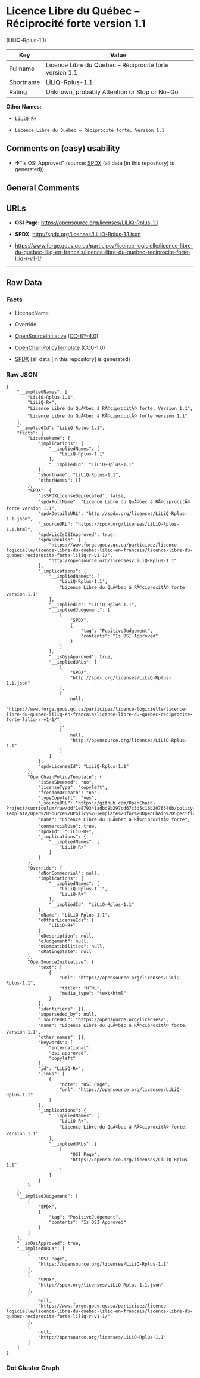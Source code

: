 * Licence Libre du Québec -- Réciprocité forte version 1.1
(LiLiQ-Rplus-1.1)

| Key         | Value                                                      |
|-------------+------------------------------------------------------------|
| Fullname    | Licence Libre du Québec -- Réciprocité forte version 1.1   |
| Shortname   | LiLiQ-Rplus-1.1                                            |
| Rating      | Unknown, probably Attention or Stop or No-Go               |

*Other Names:*

- =LiLiQ-R+=

- =Licence Libre du Québec – Réciprocité forte, Version 1.1=

** Comments on (easy) usability

- *↑*"Is OSI Approved" (source:
  [[https://spdx.org/licenses/LiLiQ-Rplus-1.1.html][SPDX]] (all data [in
  this repository] is generated))

** General Comments

** URLs

- *OSI Page:* https://opensource.org/licenses/LiLiQ-Rplus-1.1

- *SPDX:* http://spdx.org/licenses/LiLiQ-Rplus-1.1.json

- https://www.forge.gouv.qc.ca/participez/licence-logicielle/licence-libre-du-quebec-liliq-en-francais/licence-libre-du-quebec-reciprocite-forte-liliq-r-v1-1/

--------------

** Raw Data

*** Facts

- LicenseName

- Override

- [[https://opensource.org/licenses/][OpenSourceInitiative]]
  ([[https://creativecommons.org/licenses/by/4.0/legalcode][CC-BY-4.0]])

- [[https://github.com/OpenChain-Project/curriculum/raw/ddf1e879341adbd9b297cd67c5d5c16b2076540b/policy-template/Open%20Source%20Policy%20Template%20for%20OpenChain%20Specification%201.2.ods][OpenChainPolicyTemplate]]
  (CC0-1.0)

- [[https://spdx.org/licenses/LiLiQ-Rplus-1.1.html][SPDX]] (all data [in
  this repository] is generated)

*** Raw JSON

#+BEGIN_EXAMPLE
  {
      "__impliedNames": [
          "LiLiQ-Rplus-1.1",
          "LiLiQ-R+",
          "Licence Libre du QuÃ©bec â RÃ©ciprocitÃ© forte, Version 1.1",
          "Licence Libre du QuÃ©bec â RÃ©ciprocitÃ© forte version 1.1"
      ],
      "__impliedId": "LiLiQ-Rplus-1.1",
      "facts": {
          "LicenseName": {
              "implications": {
                  "__impliedNames": [
                      "LiLiQ-Rplus-1.1"
                  ],
                  "__impliedId": "LiLiQ-Rplus-1.1"
              },
              "shortname": "LiLiQ-Rplus-1.1",
              "otherNames": []
          },
          "SPDX": {
              "isSPDXLicenseDeprecated": false,
              "spdxFullName": "Licence Libre du QuÃ©bec â RÃ©ciprocitÃ© forte version 1.1",
              "spdxDetailsURL": "http://spdx.org/licenses/LiLiQ-Rplus-1.1.json",
              "_sourceURL": "https://spdx.org/licenses/LiLiQ-Rplus-1.1.html",
              "spdxLicIsOSIApproved": true,
              "spdxSeeAlso": [
                  "https://www.forge.gouv.qc.ca/participez/licence-logicielle/licence-libre-du-quebec-liliq-en-francais/licence-libre-du-quebec-reciprocite-forte-liliq-r-v1-1/",
                  "http://opensource.org/licenses/LiLiQ-Rplus-1.1"
              ],
              "_implications": {
                  "__impliedNames": [
                      "LiLiQ-Rplus-1.1",
                      "Licence Libre du QuÃ©bec â RÃ©ciprocitÃ© forte version 1.1"
                  ],
                  "__impliedId": "LiLiQ-Rplus-1.1",
                  "__impliedJudgement": [
                      [
                          "SPDX",
                          {
                              "tag": "PositiveJudgement",
                              "contents": "Is OSI Approved"
                          }
                      ]
                  ],
                  "__isOsiApproved": true,
                  "__impliedURLs": [
                      [
                          "SPDX",
                          "http://spdx.org/licenses/LiLiQ-Rplus-1.1.json"
                      ],
                      [
                          null,
                          "https://www.forge.gouv.qc.ca/participez/licence-logicielle/licence-libre-du-quebec-liliq-en-francais/licence-libre-du-quebec-reciprocite-forte-liliq-r-v1-1/"
                      ],
                      [
                          null,
                          "http://opensource.org/licenses/LiLiQ-Rplus-1.1"
                      ]
                  ]
              },
              "spdxLicenseId": "LiLiQ-Rplus-1.1"
          },
          "OpenChainPolicyTemplate": {
              "isSaaSDeemed": "no",
              "licenseType": "copyleft",
              "freedomOrDeath": "no",
              "typeCopyleft": "yes",
              "_sourceURL": "https://github.com/OpenChain-Project/curriculum/raw/ddf1e879341adbd9b297cd67c5d5c16b2076540b/policy-template/Open%20Source%20Policy%20Template%20for%20OpenChain%20Specification%201.2.ods",
              "name": "Licence Libre du QuÃ©bec â RÃ©ciprocitÃ© forte",
              "commercialUse": true,
              "spdxId": "LiLiQ-R+",
              "_implications": {
                  "__impliedNames": [
                      "LiLiQ-R+"
                  ]
              }
          },
          "Override": {
              "oNonCommecrial": null,
              "implications": {
                  "__impliedNames": [
                      "LiLiQ-Rplus-1.1",
                      "LiLiQ-R+"
                  ],
                  "__impliedId": "LiLiQ-Rplus-1.1"
              },
              "oName": "LiLiQ-Rplus-1.1",
              "oOtherLicenseIds": [
                  "LiLiQ-R+"
              ],
              "oDescription": null,
              "oJudgement": null,
              "oCompatibilities": null,
              "oRatingState": null
          },
          "OpenSourceInitiative": {
              "text": [
                  {
                      "url": "https://opensource.org/licenses/LiLiQ-Rplus-1.1",
                      "title": "HTML",
                      "media_type": "text/html"
                  }
              ],
              "identifiers": [],
              "superseded_by": null,
              "_sourceURL": "https://opensource.org/licenses/",
              "name": "Licence Libre du QuÃ©bec â RÃ©ciprocitÃ© forte, Version 1.1",
              "other_names": [],
              "keywords": [
                  "international",
                  "osi-approved",
                  "copyleft"
              ],
              "id": "LiLiQ-R+",
              "links": [
                  {
                      "note": "OSI Page",
                      "url": "https://opensource.org/licenses/LiLiQ-Rplus-1.1"
                  }
              ],
              "_implications": {
                  "__impliedNames": [
                      "LiLiQ-R+",
                      "Licence Libre du QuÃ©bec â RÃ©ciprocitÃ© forte, Version 1.1"
                  ],
                  "__impliedURLs": [
                      [
                          "OSI Page",
                          "https://opensource.org/licenses/LiLiQ-Rplus-1.1"
                      ]
                  ]
              }
          }
      },
      "__impliedJudgement": [
          [
              "SPDX",
              {
                  "tag": "PositiveJudgement",
                  "contents": "Is OSI Approved"
              }
          ]
      ],
      "__isOsiApproved": true,
      "__impliedURLs": [
          [
              "OSI Page",
              "https://opensource.org/licenses/LiLiQ-Rplus-1.1"
          ],
          [
              "SPDX",
              "http://spdx.org/licenses/LiLiQ-Rplus-1.1.json"
          ],
          [
              null,
              "https://www.forge.gouv.qc.ca/participez/licence-logicielle/licence-libre-du-quebec-liliq-en-francais/licence-libre-du-quebec-reciprocite-forte-liliq-r-v1-1/"
          ],
          [
              null,
              "http://opensource.org/licenses/LiLiQ-Rplus-1.1"
          ]
      ]
  }
#+END_EXAMPLE

*** Dot Cluster Graph

[[../dot/LiLiQ-Rplus-1.1.svg]]